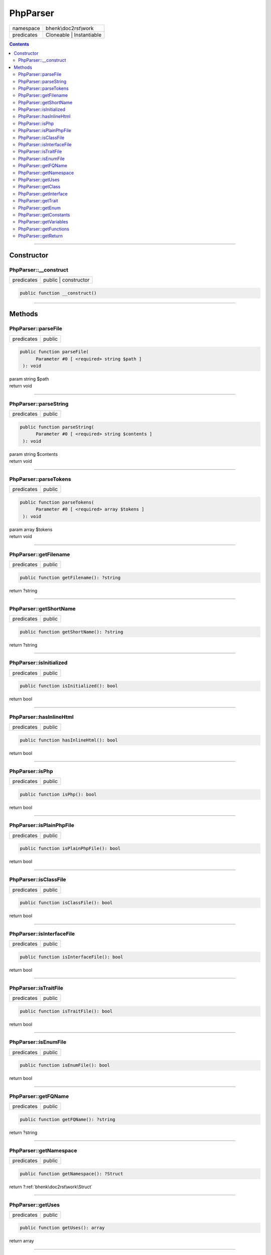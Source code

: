 .. required styles !!
.. raw:: html

    <style> .block {color:lightgrey; font-size: 0.6em; display: block; align-items: center; background-color:black; width:8em; height:8em;padding-left:7px;} </style>
    <style> .tag0 {color:grey; font-size: 0.9em; font-family: "Courier New", monospace;} </style>
    <style> .tag3 {color:grey; font-size: 0.9em; display: inline-block; width:3.1ch; font-family: "Courier New", monospace;} </style>
    <style> .tag4 {color:grey; font-size: 0.9em; display: inline-block; width:4.1ch; font-family: "Courier New", monospace;} </style>
    <style> .tag5 {color:grey; font-size: 0.9em; display: inline-block; width:5.1ch; font-family: "Courier New", monospace;} </style>
    <style> .tag6 {color:grey; font-size: 0.9em; display: inline-block; width:6.1ch; font-family: "Courier New", monospace;} </style>
    <style> .tag7 {color:grey; font-size: 0.9em; display: inline-block; width:7.1ch; font-family: "Courier New", monospace;} </style>
    <style> .tag8 {color:grey; font-size: 0.9em; display: inline-block; width:8.1ch; font-family: "Courier New", monospace;} </style>
    <style> .tag9 {color:grey; font-size: 0.9em; display: inline-block; width:9.1ch; font-family: "Courier New", monospace;} </style>
    <style> .tag10 {color:grey; font-size: 0.9em; display: inline-block; width:10.1ch; font-family: "Courier New", monospace;} </style>
    <style> .tag11 {color:grey; font-size: 0.9em; display: inline-block; width:11.1ch; font-family: "Courier New", monospace;} </style>
    <style> .tag12 {color:grey; font-size: 0.9em; display: inline-block; width:12.1ch; font-family: "Courier New", monospace;} </style>
    <style> .tagsign {color:grey; font-size: 0.9em; display: inline-block; width:3.2em;} </style>
    <style> .param {color:#005858; background-color:#F8F8F8; font-size: 0.8em; border:1px solid #D0D0D0;padding-left: 5px; padding-right: 5px;} </style>
    <style> .tech {color:#005858; background-color:#F8F8F8; font-size: 0.9em; border:1px solid #D0D0D0;padding-left: 5px; padding-right: 5px;} </style>

.. end required styles

.. required roles !!
.. role:: block
.. role:: tag0
.. role:: tag3
.. role:: tag4
.. role:: tag5
.. role:: tag6
.. role:: tag7
.. role:: tag8
.. role:: tag9
.. role:: tag10
.. role:: tag11
.. role:: tag12
.. role:: tagsign
.. role:: param
.. role:: tech

.. end required roles

.. _bhenk\doc2rst\work\PhpParser:

PhpParser
=========

.. table::
   :widths: auto
   :align: left

   ========== ======================== 
   namespace  bhenk\\doc2rst\\work     
   predicates Cloneable | Instantiable 
   ========== ======================== 


.. contents::


----


.. _bhenk\doc2rst\work\PhpParser::Constructor:

Constructor
+++++++++++


.. _bhenk\doc2rst\work\PhpParser::__construct:

PhpParser::__construct
----------------------

.. table::
   :widths: auto
   :align: left

   ========== ==================== 
   predicates public | constructor 
   ========== ==================== 


.. code-block:: php

   public function __construct()



----


.. _bhenk\doc2rst\work\PhpParser::Methods:

Methods
+++++++


.. _bhenk\doc2rst\work\PhpParser::parseFile:

PhpParser::parseFile
--------------------

.. table::
   :widths: auto
   :align: left

   ========== ====== 
   predicates public 
   ========== ====== 


.. code-block:: php

   public function parseFile(
         Parameter #0 [ <required> string $path ]
    ): void


| :tag6:`param` string :param:`$path`
| :tag6:`return` void


----


.. _bhenk\doc2rst\work\PhpParser::parseString:

PhpParser::parseString
----------------------

.. table::
   :widths: auto
   :align: left

   ========== ====== 
   predicates public 
   ========== ====== 


.. code-block:: php

   public function parseString(
         Parameter #0 [ <required> string $contents ]
    ): void


| :tag6:`param` string :param:`$contents`
| :tag6:`return` void


----


.. _bhenk\doc2rst\work\PhpParser::parseTokens:

PhpParser::parseTokens
----------------------

.. table::
   :widths: auto
   :align: left

   ========== ====== 
   predicates public 
   ========== ====== 


.. code-block:: php

   public function parseTokens(
         Parameter #0 [ <required> array $tokens ]
    ): void


| :tag6:`param` array :param:`$tokens`
| :tag6:`return` void


----


.. _bhenk\doc2rst\work\PhpParser::getFilename:

PhpParser::getFilename
----------------------

.. table::
   :widths: auto
   :align: left

   ========== ====== 
   predicates public 
   ========== ====== 





.. code-block:: php

   public function getFilename(): ?string


| :tag6:`return` ?\ string


----


.. _bhenk\doc2rst\work\PhpParser::getShortName:

PhpParser::getShortName
-----------------------

.. table::
   :widths: auto
   :align: left

   ========== ====== 
   predicates public 
   ========== ====== 





.. code-block:: php

   public function getShortName(): ?string


| :tag6:`return` ?\ string


----


.. _bhenk\doc2rst\work\PhpParser::isInitialized:

PhpParser::isInitialized
------------------------

.. table::
   :widths: auto
   :align: left

   ========== ====== 
   predicates public 
   ========== ====== 





.. code-block:: php

   public function isInitialized(): bool


| :tag6:`return` bool


----


.. _bhenk\doc2rst\work\PhpParser::hasInlineHtml:

PhpParser::hasInlineHtml
------------------------

.. table::
   :widths: auto
   :align: left

   ========== ====== 
   predicates public 
   ========== ====== 





.. code-block:: php

   public function hasInlineHtml(): bool


| :tag6:`return` bool


----


.. _bhenk\doc2rst\work\PhpParser::isPhp:

PhpParser::isPhp
----------------

.. table::
   :widths: auto
   :align: left

   ========== ====== 
   predicates public 
   ========== ====== 





.. code-block:: php

   public function isPhp(): bool


| :tag6:`return` bool


----


.. _bhenk\doc2rst\work\PhpParser::isPlainPhpFile:

PhpParser::isPlainPhpFile
-------------------------

.. table::
   :widths: auto
   :align: left

   ========== ====== 
   predicates public 
   ========== ====== 


.. code-block:: php

   public function isPlainPhpFile(): bool


| :tag6:`return` bool


----


.. _bhenk\doc2rst\work\PhpParser::isClassFile:

PhpParser::isClassFile
----------------------

.. table::
   :widths: auto
   :align: left

   ========== ====== 
   predicates public 
   ========== ====== 


.. code-block:: php

   public function isClassFile(): bool


| :tag6:`return` bool


----


.. _bhenk\doc2rst\work\PhpParser::isInterfaceFile:

PhpParser::isInterfaceFile
--------------------------

.. table::
   :widths: auto
   :align: left

   ========== ====== 
   predicates public 
   ========== ====== 


.. code-block:: php

   public function isInterfaceFile(): bool


| :tag6:`return` bool


----


.. _bhenk\doc2rst\work\PhpParser::isTraitFile:

PhpParser::isTraitFile
----------------------

.. table::
   :widths: auto
   :align: left

   ========== ====== 
   predicates public 
   ========== ====== 


.. code-block:: php

   public function isTraitFile(): bool


| :tag6:`return` bool


----


.. _bhenk\doc2rst\work\PhpParser::isEnumFile:

PhpParser::isEnumFile
---------------------

.. table::
   :widths: auto
   :align: left

   ========== ====== 
   predicates public 
   ========== ====== 


.. code-block:: php

   public function isEnumFile(): bool


| :tag6:`return` bool


----


.. _bhenk\doc2rst\work\PhpParser::getFQName:

PhpParser::getFQName
--------------------

.. table::
   :widths: auto
   :align: left

   ========== ====== 
   predicates public 
   ========== ====== 


.. code-block:: php

   public function getFQName(): ?string


| :tag6:`return` ?\ string


----


.. _bhenk\doc2rst\work\PhpParser::getNamespace:

PhpParser::getNamespace
-----------------------

.. table::
   :widths: auto
   :align: left

   ========== ====== 
   predicates public 
   ========== ====== 





.. code-block:: php

   public function getNamespace(): ?Struct


| :tag6:`return` ?\ :ref:`bhenk\doc2rst\work\Struct`


----


.. _bhenk\doc2rst\work\PhpParser::getUses:

PhpParser::getUses
------------------

.. table::
   :widths: auto
   :align: left

   ========== ====== 
   predicates public 
   ========== ====== 





.. code-block:: php

   public function getUses(): array


| :tag6:`return` array


----


.. _bhenk\doc2rst\work\PhpParser::getClass:

PhpParser::getClass
-------------------

.. table::
   :widths: auto
   :align: left

   ========== ====== 
   predicates public 
   ========== ====== 





.. code-block:: php

   public function getClass(): ?Struct


| :tag6:`return` ?\ :ref:`bhenk\doc2rst\work\Struct`


----


.. _bhenk\doc2rst\work\PhpParser::getInterface:

PhpParser::getInterface
-----------------------

.. table::
   :widths: auto
   :align: left

   ========== ====== 
   predicates public 
   ========== ====== 





.. code-block:: php

   public function getInterface(): ?Struct


| :tag6:`return` ?\ :ref:`bhenk\doc2rst\work\Struct`


----


.. _bhenk\doc2rst\work\PhpParser::getTrait:

PhpParser::getTrait
-------------------

.. table::
   :widths: auto
   :align: left

   ========== ====== 
   predicates public 
   ========== ====== 





.. code-block:: php

   public function getTrait(): ?Struct


| :tag6:`return` ?\ :ref:`bhenk\doc2rst\work\Struct`


----


.. _bhenk\doc2rst\work\PhpParser::getEnum:

PhpParser::getEnum
------------------

.. table::
   :widths: auto
   :align: left

   ========== ====== 
   predicates public 
   ========== ====== 





.. code-block:: php

   public function getEnum(): ?Struct


| :tag6:`return` ?\ :ref:`bhenk\doc2rst\work\Struct`


----


.. _bhenk\doc2rst\work\PhpParser::getConstants:

PhpParser::getConstants
-----------------------

.. table::
   :widths: auto
   :align: left

   ========== ====== 
   predicates public 
   ========== ====== 





.. code-block:: php

   public function getConstants(): array


| :tag6:`return` array


----


.. _bhenk\doc2rst\work\PhpParser::getVariables:

PhpParser::getVariables
-----------------------

.. table::
   :widths: auto
   :align: left

   ========== ====== 
   predicates public 
   ========== ====== 





.. code-block:: php

   public function getVariables(): array


| :tag6:`return` array


----


.. _bhenk\doc2rst\work\PhpParser::getFunctions:

PhpParser::getFunctions
-----------------------

.. table::
   :widths: auto
   :align: left

   ========== ====== 
   predicates public 
   ========== ====== 





.. code-block:: php

   public function getFunctions(): array


| :tag6:`return` array


----


.. _bhenk\doc2rst\work\PhpParser::getReturn:

PhpParser::getReturn
--------------------

.. table::
   :widths: auto
   :align: left

   ========== ====== 
   predicates public 
   ========== ====== 





.. code-block:: php

   public function getReturn(): ?Struct


| :tag6:`return` ?\ :ref:`bhenk\doc2rst\work\Struct`


----

:block:`Fri, 17 Mar 2023 09:36:34 +0000` 
